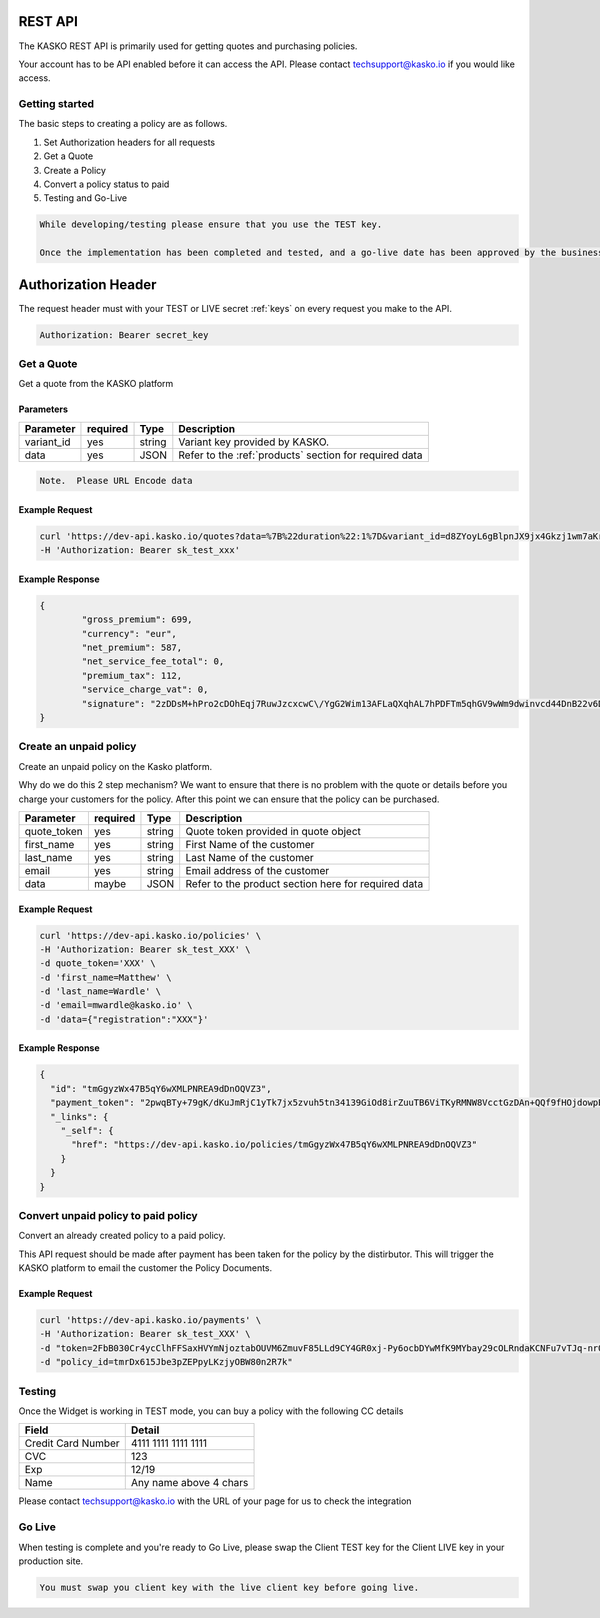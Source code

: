 REST API
===================

The KASKO REST API is primarily used for getting quotes and purchasing policies.

Your account has to be API enabled before it can access the API.   Please contact techsupport@kasko.io if you would like access.


Getting started
---------------

The basic steps to creating a policy are as follows.

1) Set Authorization headers for all requests

2) Get a Quote

3) Create a Policy

4) Convert a policy status to paid

5) Testing and Go-Live

.. code-block:: html

    While developing/testing please ensure that you use the TEST key.

    Once the implementation has been completed and tested, and a go-live date has been approved by the business, you can change you key to the LIVE key.


Authorization Header
=======

The request header must with your TEST or LIVE secret :ref:`keys` on every request you make to the API.

.. code:: rest

	Authorization: Bearer secret_key

Get a Quote
--------------------
Get a quote from the KASKO platform

Parameters
~~~~~~~~~~

+------------------+------------+---------------+----------------------------------------------------------------+
| Parameter        | required   | Type          | Description                                                    |
+==================+============+===============+================================================================+
| variant_id       | yes        | string        |  Variant key provided by KASKO.                                |
+------------------+------------+---------------+----------------------------------------------------------------+
| data             | yes        | JSON          |  Refer to the :ref:`products` section for required data        |
+------------------+------------+---------------+----------------------------------------------------------------+

.. code-block:: html

	Note.  Please URL Encode data

Example Request
~~~~~~~~~~~~~~~

.. code:: bash

	curl 'https://dev-api.kasko.io/quotes?data=%7B%22duration%22:1%7D&variant_id=d8ZYoyL6gBlpnJX9jx4Gkzj1wm7aKrPe' \
	-H 'Authorization: Bearer sk_test_xxx'



Example Response
~~~~~~~~~~~~~~~~

.. code:: javascript

	{
		"gross_premium": 699,
		"currency": "eur",
		"net_premium": 587,
		"net_service_fee_total": 0,
		"premium_tax": 112,
		"service_charge_vat": 0,
		"signature": "2zDDsM+hPro2cDOhEqj7RuwJzcxcwC\/YgG2Wim13AFLaQXqhAL7hPDFTm5qhGV9wWm9dwinvcd44DnB22v6D1oYQmvM18MrKZtQZzoGb1Qtn8cH90ZIaKeywrxyNopZFOgw61PBbF74qo4Z1E4LKrbjEVl8fD9OJXcukDnC2\/r7Yi7KkEIGhKkBUyjn4LMlupi6rfpMUjRtx73f5WWin8lGJTGRIdcJGZKArE53wVZZKIRt230ee6ZXUOkGlPkKD7iJ15qOTCmKeoeaYY8+h59WT2Vmm6HSlljTuu11\/a1nwLz9rjmYIN9GOewQKuWXW0gL1xUuJh0cmGd8rMBjZ74FlhS59YxkSUzJJ4bsfE6cmcRXylBdb6iMG5WDryN4hpaTs8gqx9O8iphCTfpRox0l1LNYjJWdX7gaFHYkW7ZeI8HsFQs\/Dc4QYTfOTud6Xzu5k25Ae51z\/AOyNZBk0T3RSByYnKFzv\/czm19UzbdPU="
	}

Create an unpaid policy
---------------------------------
Create an unpaid policy on the Kasko platform.

Why do we do this 2 step mechanism?   We want to ensure that there is no problem with the quote or details before you charge your customers for the policy.  After this point we can ensure that the policy can be purchased.

+------------------+------------+---------------+---------------------------------------------------------+
| Parameter        | required   | Type          | Description                                             |
+==================+============+===============+=========================================================+
| quote_token      | yes        | string        |  Quote token provided in quote object                   |
+------------------+------------+---------------+---------------------------------------------------------+
| first_name       | yes        | string        |  First Name of the customer                             |
+------------------+------------+---------------+---------------------------------------------------------+
| last_name        | yes        | string        |  Last Name of the customer                              |
+------------------+------------+---------------+---------------------------------------------------------+
| email            | yes        | string        |  Email address of the customer                          |
+------------------+------------+---------------+---------------------------------------------------------+
| data             | maybe      | JSON          |  Refer to the product section here for required data    |
+------------------+------------+---------------+---------------------------------------------------------+

Example Request
~~~~~~~~~~~~~~~

.. code:: bash

	curl 'https://dev-api.kasko.io/policies' \
   	-H 'Authorization: Bearer sk_test_XXX' \
   	-d quote_token='XXX' \
   	-d 'first_name=Matthew' \
   	-d 'last_name=Wardle' \
   	-d 'email=mwardle@kasko.io' \
   	-d 'data={"registration":"XXX"}'



Example Response
~~~~~~~~~~~~~~~~

.. code:: javascript

	{
	  "id": "tmGgyzWx47B5qY6wXMLPNREA9dDnOQVZ3",
	  "payment_token": "2pwqBTy+79gK/dKuJmRjC1yTk7jx5zvuh5tn34139GiOd8irZuuTB6ViTKyRMNW8VcctGzDAn+QQf9fHOjdowpE67GHEFFuy4X+QFfx87qlg=",
	  "_links": {
	    "_self": {
	      "href": "https://dev-api.kasko.io/policies/tmGgyzWx47B5qY6wXMLPNREA9dDnOQVZ3"
	    }
	  }
	}



Convert unpaid policy to paid policy
---------------------------------------------

Convert an already created policy to a paid policy.

This API request should be made after payment has been taken for the policy by the distirbutor.   This will trigger the KASKO platform to email the customer the Policy Documents.

+------------------+------------+---------------+---------------------------------------------------------+
| Parameter        | required   | Type          | Description                                             |
+==================+============+===============+=========================================================+
| payment_token    | yes        | string        |  Payment token from /policy endpoint                   |
+------------------+------------+---------------+---------------------------------------------------------+
| policy_id       | yes        | string        |  First Name of the customer                             |
+------------------+------------+---------------+---------------------------------------------------------+
| provider        | yes        | string        |  Last Name of the customer                              |
+------------------+------------+---------------+---------------------------------------------------------+

Example Request
~~~~~~~~~~~~~~~

.. code:: bash

	curl 'https://dev-api.kasko.io/payments' \
   	-H 'Authorization: Bearer sk_test_XXX' \
   	-d "token=2FbB030Cr4ycClhFFSaxHVYmNjoztabOUVM6ZmuvF85LLd9CY4GR0xj-Py6ocbDYwMfK9MYbay29cOLRndaKCNFu7vTJq-nr0af64mmrdBvgQ-PcnQbsAlLYe475UiSfLHgwHj__4o_gFnPHMTzATDw" \
   	-d "policy_id=tmrDx615Jbe3pZEPpyLKzjyOBW80n2R7k"


Testing
----------

Once the Widget is working in TEST mode, you can buy a policy with the
following CC details

+----------------------+--------------------------+
| Field                | Detail                   |
+======================+==========================+
| Credit Card Number   | 4111 1111 1111 1111      |
+----------------------+--------------------------+
| CVC                  | 123                      |
+----------------------+--------------------------+
| Exp                  | 12/19                    |
+----------------------+--------------------------+
| Name                 | Any name above 4 chars   |
+----------------------+--------------------------+

Please contact techsupport@kasko.io with the URL of your page for us to
check the integration

Go Live
----------

When testing is complete and you're ready to Go Live, please swap the
Client TEST key for the Client LIVE key in your production site.

.. code-block:: html

    You must swap you client key with the live client key before going live.

